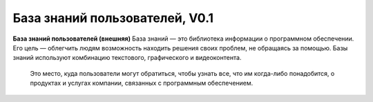 База знаний пользователей, V0.1
===============================

**База знаний пользователей (внешняя)** 
База знаний — это библиотека информации о   программном обеспечении. Его цель — облегчить людям возможность находить решения своих проблем, не обращаясь за помощью. Базы знаний используют комбинацию текстового, графического и видеоконтента.
  Это место, куда пользователи могут обратиться, чтобы узнать все, что им когда-либо понадобится, о продуктах и услугах компании, связанных с программным обеспечением.  



 